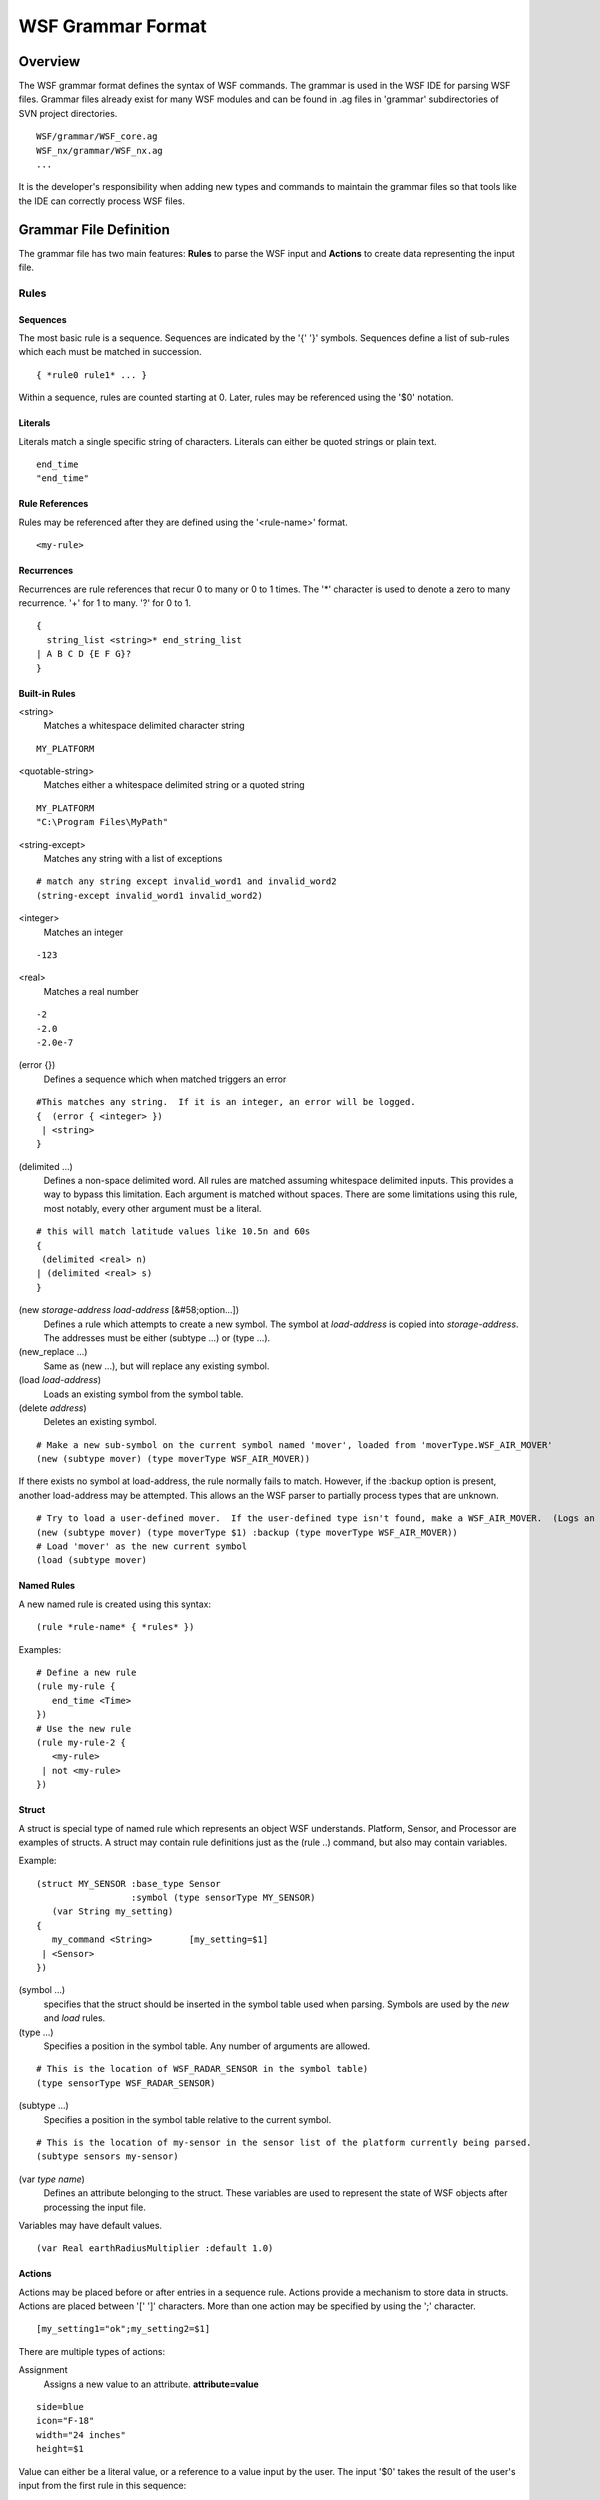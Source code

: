 .. ****************************************************************************
.. CUI
..
.. The Advanced Framework for Simulation, Integration, and Modeling (AFSIM)
..
.. The use, dissemination or disclosure of data in this file is subject to
.. limitation or restriction. See accompanying README and LICENSE for details.
.. ****************************************************************************

WSF Grammar Format
------------------

Overview
========

The WSF grammar format defines the syntax of WSF commands.  The grammar is used in the WSF IDE for parsing WSF
files.  Grammar files already exist for many WSF modules and can be found in .ag files in 'grammar' subdirectories of
SVN project directories.

::

   WSF/grammar/WSF_core.ag
   WSF_nx/grammar/WSF_nx.ag
   ...
 
It is the developer's responsibility when adding new types and commands to maintain the grammar files so that tools
like the IDE can correctly process WSF files.

Grammar File Definition
=======================

The grammar file has two main features: **Rules** to parse the WSF input and **Actions** to create data representing
the input file.

Rules
*****

Sequences
^^^^^^^^^

The most basic rule is a sequence.  Sequences are indicated by the '{' '}' symbols.  Sequences define a list of
sub-rules which each must be matched in succession.

::

   { *rule0 rule1* ... }

Within a sequence, rules are counted starting at 0.  Later, rules may be referenced using the '$0' notation.

Literals
^^^^^^^^

Literals match a single specific string of characters.  Literals can either be quoted strings or plain text.

::

   end_time
   "end_time"
  
Rule References
^^^^^^^^^^^^^^^

Rules may be referenced after they are defined using the '<rule-name>' format.

::

   <my-rule>
 
Recurrences
^^^^^^^^^^^

Recurrences are rule references that recur 0 to many or 0 to 1 times.  The '*' character is used to denote a zero to
many recurrence.  '+' for 1 to many.  '?' for 0 to 1.

::

   {
     string_list <string>* end_string_list
   | A B C D {E F G}?
   }
 
Built-in Rules
^^^^^^^^^^^^^^

<string>
   Matches a whitespace delimited character string

::

   MY_PLATFORM
   
<quotable-string>
   Matches either a whitespace delimited string or a quoted string

::

   MY_PLATFORM
   "C:\Program Files\MyPath"

<string-except>
   Matches any string with a list of exceptions

::

   # match any string except invalid_word1 and invalid_word2
   (string-except invalid_word1 invalid_word2)
 
<integer>
   Matches an integer
   
::

   -123
 
<real>
   Matches a real number
   
::

   -2
   -2.0
   -2.0e-7
 
(error {})
   Defines a sequence which when matched triggers an error
   
::

   #This matches any string.  If it is an integer, an error will be logged.
   {  (error { <integer> })
    | <string>
   }
 
(delimited ...)
   Defines a non-space delimited word.  All rules are matched assuming whitespace delimited inputs. 
   This provides a way to bypass this limitation.  Each argument is matched without spaces.  There are some limitations
   using this rule, most notably, every other argument must be a literal.
   
::

   # this will match latitude values like 10.5n and 60s
   {
    (delimited <real> n)
   | (delimited <real> s)
   }
 
(new *storage-address* *load-address* [&#58;option...])
   Defines a rule which attempts to create a new symbol.  The symbol at *load-address* is copied into *storage-address*.
   The addresses must be either (subtype ...) or (type ...).

(new_replace ...)
   Same as (new ...), but will replace any existing symbol.

(load *load-address*)
   Loads an existing symbol from the symbol table.

(delete *address*)
   Deletes an existing symbol.

::

   # Make a new sub-symbol on the current symbol named 'mover', loaded from 'moverType.WSF_AIR_MOVER'
   (new (subtype mover) (type moverType WSF_AIR_MOVER))
   
If there exists no symbol at load-address, the rule normally fails to match.  However, if the :backup option is
present, another load-address may be attempted.  This allows an the WSF parser to partially process types that are
unknown.

::

   # Try to load a user-defined mover.  If the user-defined type isn't found, make a WSF_AIR_MOVER.  (Logs an error)
   (new (subtype mover) (type moverType $1) :backup (type moverType WSF_AIR_MOVER))
   # Load 'mover' as the new current symbol
   (load (subtype mover)
 
Named Rules
^^^^^^^^^^^

A new named rule is created using this syntax::

   (rule *rule-name* { *rules* })
 
Examples::

   # Define a new rule
   (rule my-rule {
      end_time <Time>
   })
   # Use the new rule
   (rule my-rule-2 {
      <my-rule>
    | not <my-rule>
   })
   
Struct
^^^^^^

A struct is special type of named rule which represents an object WSF understands.  Platform, Sensor, and Processor
are examples of structs.  A struct may contain rule definitions just as the (rule ..) command, but also may contain
variables.

Example::

   (struct MY_SENSOR :base_type Sensor
                     :symbol (type sensorType MY_SENSOR)
      (var String my_setting)
   {
      my_command <String>       [my_setting=$1]
    | <Sensor>
   })
 
(symbol ...)
   specifies that the struct should be inserted in the symbol table used when parsing.  Symbols are used by the *new* and
   *load* rules.
   
(type ...)
   Specifies a position in the symbol table.  Any number of arguments are allowed.
   
::

   # This is the location of WSF_RADAR_SENSOR in the symbol table)
   (type sensorType WSF_RADAR_SENSOR)
   
(subtype ...)
   Specifies a position in the symbol table relative to the current symbol.
   
::

   # This is the location of my-sensor in the sensor list of the platform currently being parsed.
   (subtype sensors my-sensor)
   
(var *type* *name*)
   Defines an attribute belonging to the struct.  These variables are used to represent the state of  WSF objects after
   processing the input file.

Variables may have default values.

::

   (var Real earthRadiusMultiplier :default 1.0)
 
Actions
^^^^^^^

Actions may be placed before or after entries in a sequence rule.  Actions provide a mechanism to store data in
structs.  Actions are placed between '[' ']' characters.  More than one action may be specified by using the ';'
character.

::

   [my_setting1="ok";my_setting2=$1]
   
There are multiple types of actions:

Assignment
   Assigns a new value to an attribute.  **attribute=value**
   
::

   side=blue
   icon="F-18"
   width="24 inches"
   height=$1
 
Value can either be a literal value, or a reference to a value input by the user.  The input '$0' takes the result of
the user's input from the first rule in this sequence::

   { side <string>   [side=$1]
   | set width <Length>  [width=$2]
   }
   
As a shortcut, the attribute name may be used in the rule reference to denote an automatic assignment. This is equivalent::

   { side <$side>
   | set width <$width>
   }
   
push(*attribute-name*)
   Updates the current value to the specified attribute.  Actions in the proxy operate on the current object, so this will
   affect how subsequent actions or sub-rules are processed until after the next subrule is complete:

This sets the 'auxData' attribute as the current object to later be modified by commands in the 'AuxData.block' rule.

::

   {
    [push(auxData)] <AuxData.block>
   }
   
new(*attribute-name*,*key-name*)
   Adds a new entry to an 'ObjectMap' attribute and sets the current object to the new value.
   
This adds a new entry to the category.

::

   # Map the command chain name to the commander name
   (var ObjectMap/String commandChains)
   {
      # When this rule is matched, add a new command chain entry with the first user input
      # Then assign the value to the second user input.
      command_chain <string> <string> [new(commandChains,$1);this=$2]
   }
 
apply($$)
   Applies previous (new ...) or (load ...) rule to the proxy data structures. Normally (new ...) and (load ...) operate
   only on the symbol table and have no effect on struct attributes.  This command effectively does the same action to the
   proxy structure as the symbol table.
